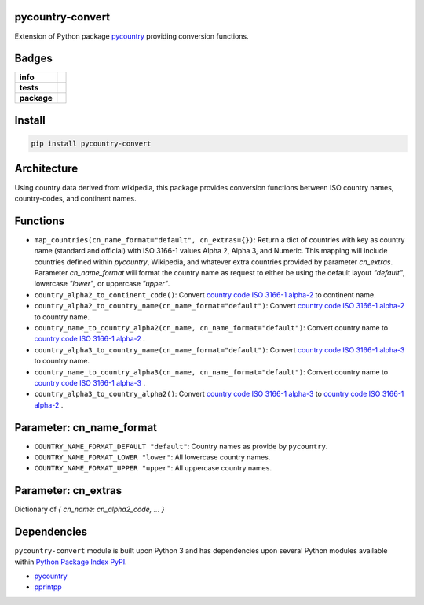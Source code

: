 .. -*- mode: rst -*-

pycountry-convert
-----------------

Extension of Python package `pycountry <https://pypi.python.org/pypi/pycountry>`_ providing conversion functions.


Badges
------

.. start-badges

.. list-table::
    :stub-columns: 1

    * - info
      - |docs| |license| |hits| |contributors|
    * - tests
      - |travis| |coveralls|
    * - package
      - |version| |supported-versions| |requires|

.. |docs| image:: https://readthedocs.org/projects/pycountry-convert/badge/?style=flat
    :alt: Documentation Status
    :target: https://readthedocs.org/projects/pycountry-convert

.. |hits| image:: http://hits.dwyl.io/TuneLab/pycountry-convert.svg
    :alt: Hits
    :target: http://hits.dwyl.io/TuneLab/pycountry-convert

.. |contributors| image:: https://img.shields.io/github/contributors/TuneLab/pycountry-convert.svg
    :alt: Contributors
    :target: https://github.com/TuneLab/pycountry-convert/graphs/contributors

.. |license| image:: https://img.shields.io/aur/license/yaourt.svg
    :alt: License Status
    :target: https://opensource.org/licenses/lgpl-license

.. |travis| image:: https://travis-ci.org/TuneLab/pycountry-convert.svg?branch=master
    :alt: Travis-CI Build Status
    :target: https://travis-ci.org/TuneLab/pycountry-convert

.. |coveralls| image:: https://coveralls.io/repos/TuneLab/pycountry-convert/badge.svg?branch=master&service=github
    :alt: Code Coverage Status
    :target: https://coveralls.io/r/TuneLab/pycountry-convert

.. |version| image:: https://img.shields.io/pypi/v/pycountry-convert.svg?style=flat
    :alt: PyPI Package latest release
    :target: https://pypi.python.org/pypi/pycountry-convert

.. |supported-versions| image:: https://img.shields.io/pypi/pyversions/pycountry-convert.svg?style=flat
    :alt: Supported versions
    :target: https://pypi.python.org/pypi/pycountry-convert

.. |requires| image:: https://requires.io/github/TuneLab/pycountry-convert/requirements.svg?branch=master
    :alt: Requirements Status
    :target: https://requires.io/github/TuneLab/pycountry-convert/requirements/?branch=master

.. end-badges


Install
-------

.. code-block:: bash

    pip install pycountry-convert


Architecture
------------

Using country data derived from wikipedia, this package provides conversion
functions between ISO country names, country-codes, and continent names.


Functions
---------

- ``map_countries(cn_name_format="default", cn_extras={})``: Return a dict of countries with key as country name (standard and official) with ISO 3166-1 values Alpha 2, Alpha 3, and Numeric. This mapping will include countries defined within `pycountry`, Wikipedia, and whatever extra countries provided by parameter `cn_extras`. Parameter `cn_name_format` will format the country name as request to either be using the default layout `"default"`, lowercase `"lower"`, or uppercase `"upper"`.

- ``country_alpha2_to_continent_code()``: Convert `country code ISO 3166-1 alpha-2 <https://en.wikipedia.org/wiki/ISO_3166-1_alpha-2>`_ to continent name.

- ``country_alpha2_to_country_name(cn_name_format="default")``: Convert `country code ISO 3166-1 alpha-2 <https://en.wikipedia.org/wiki/ISO_3166-1_alpha-2>`_ to country name.

- ``country_name_to_country_alpha2(cn_name, cn_name_format="default")``: Convert country name to `country code ISO 3166-1 alpha-2 <https://en.wikipedia.org/wiki/ISO_3166-1_alpha-2>`_ .

- ``country_alpha3_to_country_name(cn_name_format="default")``: Convert `country code ISO 3166-1 alpha-3 <https://en.wikipedia.org/wiki/ISO_3166-1_alpha-3>`_ to country name.

- ``country_name_to_country_alpha3(cn_name, cn_name_format="default")``: Convert country name to `country code ISO 3166-1 alpha-3 <https://en.wikipedia.org/wiki/ISO_3166-1_alpha-3>`_ .

- ``country_alpha3_to_country_alpha2()``: Convert `country code ISO 3166-1 alpha-3 <https://en.wikipedia.org/wiki/ISO_3166-1_alpha-3>`_ to `country code ISO 3166-1 alpha-2 <https://en.wikipedia.org/wiki/ISO_3166-1_alpha-2>`_ .


Parameter: cn_name_format
---------------------------

- ``COUNTRY_NAME_FORMAT_DEFAULT "default"``: Country names as provide by ``pycountry``.
- ``COUNTRY_NAME_FORMAT_LOWER "lower"``: All lowercase country names.
- ``COUNTRY_NAME_FORMAT_UPPER "upper"``: All uppercase country names.


Parameter: cn_extras
---------------------------

Dictionary of `{ cn_name: cn_alpha2_code, ... }`

Dependencies
------------

``pycountry-convert`` module is built upon Python 3 and has dependencies upon
several Python modules available within `Python Package Index PyPI <https://pypi.python.org/pypi>`_.

- `pycountry <https://pypi.python.org/pypi/pycountry>`_
- `pprintpp <https://pypi.python.org/pypi/pprintpp>`_
